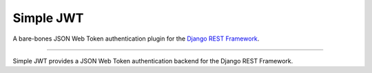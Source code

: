 Simple JWT
==========

A bare-bones JSON Web Token authentication plugin for the `Django REST
Framework <http://www.django-rest-framework.org/>`_.

----

Simple JWT provides a JSON Web Token authentication backend for the Django REST
Framework.
